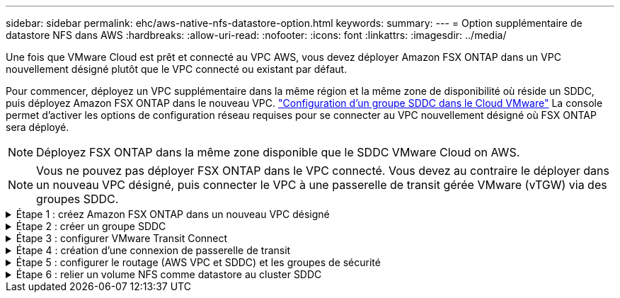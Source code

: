 ---
sidebar: sidebar 
permalink: ehc/aws-native-nfs-datastore-option.html 
keywords:  
summary:  
---
= Option supplémentaire de datastore NFS dans AWS
:hardbreaks:
:allow-uri-read: 
:nofooter: 
:icons: font
:linkattrs: 
:imagesdir: ../media/


[role="lead"]
Une fois que VMware Cloud est prêt et connecté au VPC AWS, vous devez déployer Amazon FSX ONTAP dans un VPC nouvellement désigné plutôt que le VPC connecté ou existant par défaut.

Pour commencer, déployez un VPC supplémentaire dans la même région et la même zone de disponibilité où réside un SDDC, puis déployez Amazon FSX ONTAP dans le nouveau VPC. https://docs.vmware.com/en/VMware-Cloud-on-AWS/services/com.vmware.vmc-aws-networking-security/GUID-C957DBA7-16F5-412B-BB72-15B49B714723.html["Configuration d'un groupe SDDC dans le Cloud VMware"^] La console permet d'activer les options de configuration réseau requises pour se connecter au VPC nouvellement désigné où FSX ONTAP sera déployé.


NOTE: Déployez FSX ONTAP dans la même zone disponible que le SDDC VMware Cloud on AWS.


NOTE: Vous ne pouvez pas déployer FSX ONTAP dans le VPC connecté. Vous devez au contraire le déployer dans un nouveau VPC désigné, puis connecter le VPC à une passerelle de transit gérée VMware (vTGW) via des groupes SDDC.

.Étape 1 : créez Amazon FSX ONTAP dans un nouveau VPC désigné
[%collapsible]
====
Pour créer et monter le système de fichiers Amazon FSX ONTAP, effectuez les opérations suivantes :

. Ouvrez la console Amazon FSX à l'adresse `https://console.aws.amazon.com/fsx/` Et choisissez *Créer système de fichiers* pour démarrer l'assistant *création de système de fichiers*.
. Sur la page Sélectionner le type de système de fichiers, sélectionnez *Amazon FSX ONTAP*, puis cliquez sur *Suivant*. La page *Créer un système de fichiers* s'affiche.
+
image:fsx-nfs-image2.png["Figure montrant la boîte de dialogue entrée/sortie ou représentant le contenu écrit"]

. Pour la méthode de création, choisissez *création standard*.
+
image:fsx-nfs-image3.png["Figure montrant la boîte de dialogue entrée/sortie ou représentant le contenu écrit"]

+
image:fsx-nfs-image4.png["Figure montrant la boîte de dialogue entrée/sortie ou représentant le contenu écrit"]

+

NOTE: La taille du datastore varie légèrement d'un client à l'autre. Bien que le nombre recommandé de machines virtuelles par datastore NFS soit subjectif, de nombreux facteurs déterminent le nombre optimal de machines virtuelles qui peuvent être placées sur chaque datastore. Si la plupart des administrateurs ne considèrent que la capacité, le volume d'E/S simultanées envoyées au VMDK est l'un des facteurs les plus importants pour les performances globales. Utilisez les statistiques de performances sur site pour dimensionner les volumes du datastore en conséquence.

. Dans la section *Networking* pour le Cloud privé virtuel (VPC), choisissez le VPC et les sous-réseaux préférés appropriés ainsi que la table de routage. Dans ce cas, Demo- FSxforONTAP-VPC est sélectionné dans le menu déroulant.
+

NOTE: Assurez-vous qu'il s'agit d'un nouveau VPC désigné et non du VPC connecté.

+

NOTE: Par défaut, FSX ONTAP utilise 198.19.0.0/16 comme plage d'adresses IP de noeud final par défaut pour le système de fichiers. Assurez-vous que la plage d'adresse IP du terminal ne entre pas en conflit avec le VMC du SDDC AWS, les sous-réseaux VPC associés et l'infrastructure sur site. Si vous n'êtes pas certain, utilisez une plage non chevauchante sans conflit.

+
image:fsx-nfs-image5.png["Figure montrant la boîte de dialogue entrée/sortie ou représentant le contenu écrit"]

. Dans la section *sécurité et chiffrement* pour la clé de chiffrement, choisissez la clé de chiffrement AWS Key Management Service (KMS AWS) qui protège les données du système de fichiers au repos. Pour le mot de passe d'administration *système de fichiers*, entrez un mot de passe sécurisé pour l'utilisateur fsxadmin.
+
image:fsx-nfs-image6.png["Figure montrant la boîte de dialogue entrée/sortie ou représentant le contenu écrit"]

. Dans la section *default Storage Virtual machine Configuration*, spécifiez le nom de la SVM.
+

NOTE: Dans la version GA, quatre datastores NFS sont pris en charge.

+
image:fsx-nfs-image7.png["Figure montrant la boîte de dialogue entrée/sortie ou représentant le contenu écrit"]

. Dans la section *Configuration du volume par défaut*, spécifiez le nom et la taille du volume requis pour le datastore et cliquez sur *Suivant*. Il doit s'agir d'un volume NFSv3. Pour *efficacité du stockage*, choisissez *Enabled* pour activer les fonctionnalités d'efficacité du stockage ONTAP (compression, déduplication et compaction). Après la création, utilisez le shell pour modifier les paramètres du volume en utilisant *_volume modify_* comme suit :
+
[cols="50%, 50%"]
|===
| Réglage | Configuration 


| Garantie de volume (style de garantie d'espace) | Aucune (provisionnement fin) – défini par défaut 


| fractional_reserve (réserve fractionnaire) | 0% – défini par défaut 


| snap_reserve (pourcentage-snapshot-space) | 0 % 


| Dimensionnement automatique (mode taille automatique) | augmenter_réduire 


| Efficacité du stockage | Activé – défini par défaut 


| Suppression automatique | volume / plus ancien_en premier 


| Règle de Tiering du volume | Snapshot uniquement : définis par défaut 


| essayez_first | Croissance automatique 


| Règle Snapshot | Aucune 
|===
+
Utiliser la commande SSH suivante pour créer et modifier des volumes :

+
*Commande permettant de créer un nouveau volume de datastore à partir du shell :*

+
 volume create -vserver FSxONTAPDatastoreSVM -volume DemoDS002 -aggregate aggr1 -size 1024GB -state online -tiering-policy snapshot-only -percent-snapshot-space 0 -autosize-mode grow -snapshot-policy none -junction-path /DemoDS002
+
*Remarque :* les volumes créés via shell prendront quelques minutes pour s'afficher dans la console AWS.

+
*Commande permettant de modifier les paramètres de volume qui ne sont pas définis par défaut :*

+
....
volume modify -vserver FSxONTAPDatastoreSVM -volume DemoDS002 -fractional-reserve 0
volume modify -vserver FSxONTAPDatastoreSVM -volume DemoDS002 -space-mgmt-try-first vol_grow
volume modify -vserver FSxONTAPDatastoreSVM -volume DemoDS002 -autosize-mode grow
....
+
image:fsx-nfs-image8.png["Figure montrant la boîte de dialogue entrée/sortie ou représentant le contenu écrit"]

+
image:fsx-nfs-image9.png["Figure montrant la boîte de dialogue entrée/sortie ou représentant le contenu écrit"]

+

NOTE: Lors du scénario de migration initial, la stratégie de snapshot par défaut peut entraîner des problèmes de capacité du datastore saturée. Pour la surmonter, modifiez la stratégie de snapshots en fonction des besoins.

. Vérifiez la configuration du système de fichiers indiquée sur la page *Créer un système de fichiers*.
. Cliquez sur *Créer un système de fichiers*.
+
image:fsx-nfs-image10.png["Figure montrant la boîte de dialogue entrée/sortie ou représentant le contenu écrit"]

+
image:fsx-nfs-image11.png["Figure montrant la boîte de dialogue entrée/sortie ou représentant le contenu écrit"]

+

NOTE: Répétez les étapes précédentes pour créer d'autres systèmes de fichiers ou machines virtuelles de stockage et les volumes du datastore en fonction des besoins en termes de capacités et de performances.



Pour en savoir plus sur les performances d'Amazon FSX ONTAP, consultez https://docs.aws.amazon.com/fsx/latest/ONTAPGuide/performance.html["Performances d'Amazon FSX ONTAP"^].

====
.Étape 2 : créer un groupe SDDC
[%collapsible]
====
Une fois les systèmes de fichiers et les SVM créés, utilisez VMware Console pour créer un groupe SDDC et configurer VMware Transit Connect. Pour ce faire, effectuez la procédure suivante et n'oubliez pas que vous devez naviguer entre VMware Cloud Console et la console AWS.

. Connectez-vous à la console VMC à `https://vmc.vmware.com`.
. Sur la page *Inventory*, cliquez sur *SDDC Groups*.
. Dans l'onglet *SDDC Groups*, cliquez sur *ACTIONS* et sélectionnez *Create SDDC Group*. Pour des raisons de démonstration, le groupe SDDC est appelé `FSxONTAPDatastoreGrp`.
. Dans la grille adhésion, sélectionnez les SDDC à inclure en tant que membres du groupe.
+
image:fsx-nfs-image12.png["Figure montrant la boîte de dialogue entrée/sortie ou représentant le contenu écrit"]

. Vérifiez que "la configuration de VMware Transit Connect pour votre groupe entraînera des frais par pièce jointe et transfert de données" est cochée, puis sélectionnez *Create Group*. Ce processus peut prendre quelques minutes.
+
image:fsx-nfs-image13.png["Figure montrant la boîte de dialogue entrée/sortie ou représentant le contenu écrit"]



====
.Étape 3 : configurer VMware Transit Connect
[%collapsible]
====
. Reliez le nouveau VPC désigné au groupe SDDC. Sélectionnez l'onglet *VPC externe* et suivez la https://docs.vmware.com/en/VMware-Cloud-on-AWS/services/com.vmware.vmc-aws-networking-security/GUID-A3D03968-350E-4A34-A53E-C0097F5F26A9.html["Instructions pour connecter un VPC externe au groupe"^]. Ce processus peut prendre 10-15 minutes.
+
image:fsx-nfs-image14.png["Figure montrant la boîte de dialogue entrée/sortie ou représentant le contenu écrit"]

. Cliquez sur *Ajouter un compte*.
+
.. Fournissez le compte AWS utilisé pour provisionner le système de fichiers FSX ONTAP.
.. Cliquez sur *Ajouter*.


. Dans la console AWS, connectez-vous au même compte AWS et accédez à la page du service *Resource Access Manager*. Un bouton vous permet d'accepter le partage de ressources.
+
image:fsx-nfs-image15.png["Figure montrant la boîte de dialogue entrée/sortie ou représentant le contenu écrit"]

+

NOTE: Dans le cadre du processus VPC externe, vous serez invité, via la console AWS, à accéder à une nouvelle ressource partagée via Resource Access Manager. La ressource partagée est la passerelle AWS Transit Gateway gérée par VMware Transit Connect.

. Cliquez sur *accepter le partage de ressources*.
+
image:fsx-nfs-image16.png["Figure montrant la boîte de dialogue entrée/sortie ou représentant le contenu écrit"]

. De retour dans la console VMC, vous voyez maintenant que le VPC externe est dans un état associé. L'affichage peut prendre plusieurs minutes.


====
.Étape 4 : création d'une connexion de passerelle de transit
[%collapsible]
====
. Dans la console AWS, accédez à la page de service VPC et naviguez jusqu'au VPC utilisé pour provisionner le système de fichiers FSX. Ici, vous créez une pièce jointe de passerelle de transit en cliquant sur *Transit Gateway Attachment* dans le volet de navigation à droite.
. Sous *VPC Attachment*, assurez-vous que la prise en charge DNS est cochée et sélectionnez le VPC dans lequel FSX ONTAP a été déployé.
+
image:fsx-nfs-image17.png["Figure montrant la boîte de dialogue entrée/sortie ou représentant le contenu écrit"]

. Cliquez sur *Créer* *connexion passerelle de transit*.
+
image:fsx-nfs-image18.png["Figure montrant la boîte de dialogue entrée/sortie ou représentant le contenu écrit"]

. À nouveau dans VMware Cloud Console, retournez à SDDC Group > onglet VPC externe. Sélectionnez l'ID de compte AWS utilisé pour FSX, puis cliquez sur le VPC et cliquez sur *Accept*.
+
image:fsx-nfs-image19.png["Figure montrant la boîte de dialogue entrée/sortie ou représentant le contenu écrit"]

+
image:fsx-nfs-image20.png["Figure montrant la boîte de dialogue entrée/sortie ou représentant le contenu écrit"]

+

NOTE: Cette option peut prendre plusieurs minutes pour s'afficher.

. Dans l'onglet *VPC externe* de la colonne *routes*, cliquez sur l'option *Ajouter routes* et ajoutez les routes requises :
+
** Une route pour la plage d'adresses IP flottantes pour Amazon FSX ONTAP.
** Route pour l'espace d'adresse VPC externe récemment créé.
+
image:fsx-nfs-image21.png["Figure montrant la boîte de dialogue entrée/sortie ou représentant le contenu écrit"]

+
image:fsx-nfs-image22.png["Figure montrant la boîte de dialogue entrée/sortie ou représentant le contenu écrit"]





====
.Étape 5 : configurer le routage (AWS VPC et SDDC) et les groupes de sécurité
[%collapsible]
====
. Dans la console AWS, créez la route à nouveau vers le SDDC en localisant le VPC dans la page de service VPC et en sélectionnant la table *main* route pour le VPC.
. Naviguez jusqu'à la table de routage dans le panneau inférieur et cliquez sur *Modifier les routes*.
+
image:fsx-nfs-image23.png["Figure montrant la boîte de dialogue entrée/sortie ou représentant le contenu écrit"]

. Dans le panneau *Edit routes*, cliquez sur *Add route* et entrez le CIDR pour l'infrastructure SDDC en sélectionnant *Transit Gateway* et l'ID TGW associé. Cliquez sur *Enregistrer les modifications*.
+
image:fsx-nfs-image24.png["Figure montrant la boîte de dialogue entrée/sortie ou représentant le contenu écrit"]

. L'étape suivante consiste à vérifier que le groupe de sécurité du VPC associé est mis à jour avec les règles entrantes correctes pour le CIDR SDDC Group.
. Mettre à jour la règle entrante avec le bloc CIDR de l'infrastructure SDDC.
+
image:fsx-nfs-image25.png["Figure montrant la boîte de dialogue entrée/sortie ou représentant le contenu écrit"]

+

NOTE: Vérifiez que la table de routage VPC (où réside FSX ONTAP) est mise à jour pour éviter les problèmes de connectivité.

+

NOTE: Mettez à jour le groupe de sécurité pour accepter le trafic NFS.



Il s'agit de la dernière étape de préparation de la connectivité au SDDC approprié. Le système de fichiers étant configuré, les routes ajoutées et les groupes de sécurité mis à jour, il est temps de monter le ou les datastores.

====
.Étape 6 : relier un volume NFS comme datastore au cluster SDDC
[%collapsible]
====
Une fois le système de fichiers provisionné et la connectivité en place, accédez à VMware Cloud Console pour monter le datastore NFS.

. Dans la console VMC, ouvrez l'onglet *Storage* du SDDC.
+
image:fsx-nfs-image27.png["Figure montrant la boîte de dialogue entrée/sortie ou représentant le contenu écrit"]

. Cliquez sur *ATTACHER DATASTORE* et remplissez les valeurs requises.
+

NOTE: L'adresse du serveur NFS est l'adresse IP NFS qui peut être trouvée sous l'onglet FSX > machines virtuelles de stockage > noeuds finaux dans la console AWS.

+
image:fsx-nfs-image28.png["Figure montrant la boîte de dialogue entrée/sortie ou représentant le contenu écrit"]

. Cliquez sur *ATTACH DATASTORE* pour relier le datastore au cluster.
+
image:fsx-nfs-image29.png["Figure montrant la boîte de dialogue entrée/sortie ou représentant le contenu écrit"]

. Valider le datastore NFS en accédant à vCenter comme indiqué ci-dessous :
+
image:fsx-nfs-image30.png["Figure montrant la boîte de dialogue entrée/sortie ou représentant le contenu écrit"]



====